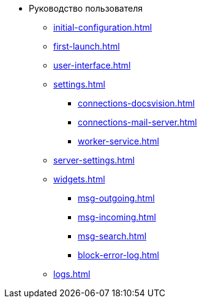 * Руководство пользователя
** xref:initial-configuration.adoc[]
** xref:first-launch.adoc[]
** xref:user-interface.adoc[]
** xref:settings.adoc[]
*** xref:connections-docsvision.adoc[]
*** xref:connections-mail-server.adoc[]
*** xref:worker-service.adoc[]

** xref:server-settings.adoc[]

** xref:widgets.adoc[]
*** xref:msg-outgoing.adoc[]
*** xref:msg-incoming.adoc[]
*** xref:msg-search.adoc[]
*** xref:block-error-log.adoc[]
** xref:logs.adoc[]